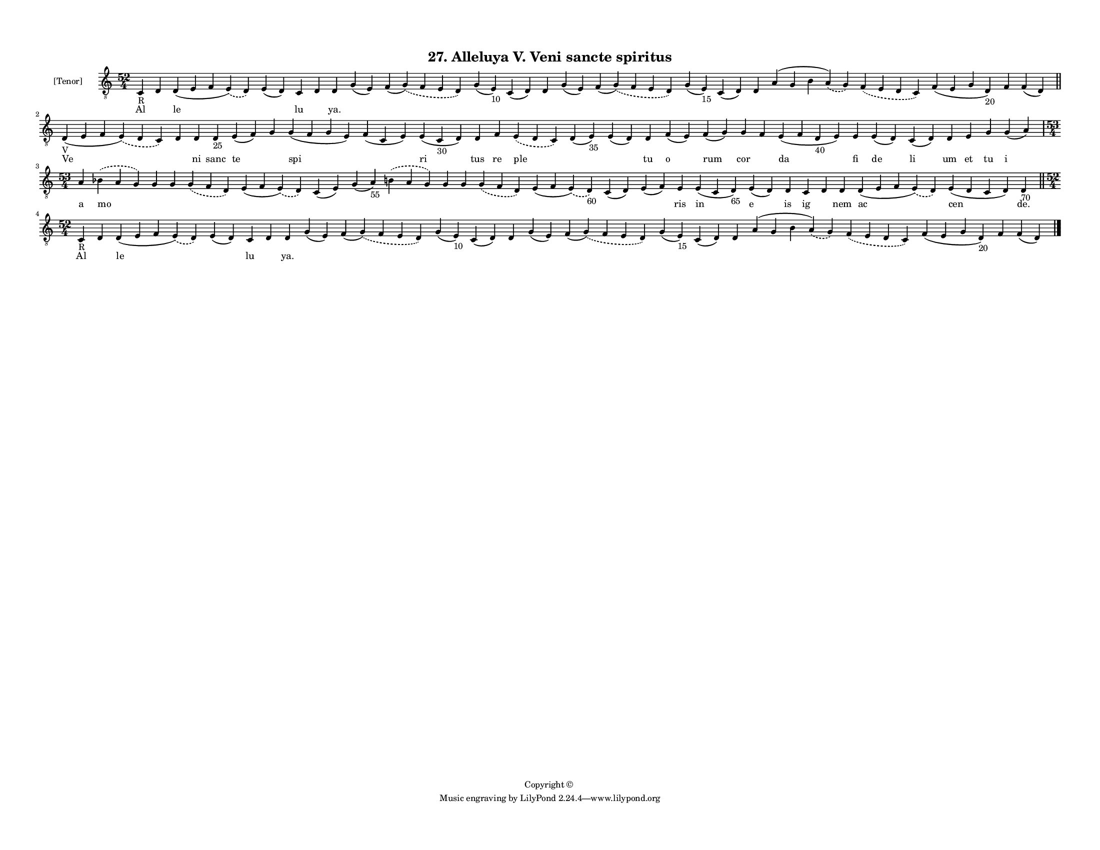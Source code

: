 
\version "2.18.2"
% automatically converted by musicxml2ly from musicxml/F3M27ps_Alleluya_V_Veni_sancte_spiritus.xml

\header {
    encodingsoftware = "Sibelius 6.2"
    encodingdate = "2017-03-20"
    copyright = "Copyright © "
    title = "27. Alleluya V. Veni sancte spiritus"
    }

#(set-global-staff-size 11.3811023622)
\paper {
    paper-width = 27.94\cm
    paper-height = 21.59\cm
    top-margin = 1.2\cm
    bottom-margin = 1.2\cm
    left-margin = 1.0\cm
    right-margin = 1.0\cm
    between-system-space = 0.93\cm
    page-top-space = 1.27\cm
    }
\layout {
    \context { \Score
        autoBeaming = ##f
        }
    }
PartPOneVoiceOne =  \relative c {
    \clef "treble_8" \key c \major \time 52/4 | % 1
    c4 -"R" d4 d4 ( e4 f4 \slurDashed e4 ) ( \slurSolid d4 ) e4 ( d4 ) c4
    d4 d4 g4 ( e4 ) f4 ( \slurDashed g4 ) ( \slurSolid f4 e4 d4 ) g4 ( e4
    -"10" ) c4 ( d4 ) d4 g4 ( e4 ) f4 ( \slurDashed g4 ) ( \slurSolid f4
    e4 d4 ) g4 ( e4 -"15" ) c4 ( d4 ) d4 a'4 ( g4 b4 \slurDashed a4 ) (
    \slurSolid g4 ) \slurDashed f4 ( \slurSolid e4 d4 c4 ) f4 ( e4 g4 d4
    -"20" ) f4 f4 ( d4 ) \bar "||"
    \break | % 2
    d4 -"V" ( e4 f4 \slurDashed e4 ) ( \slurSolid d4 c4 ) d4 d4 d4 -"25"
    e4 ( f4 ) g4 g4 ( f4 g4 e4 ) f4 ( c4 e4 ) e4 ( c4 -"30" d4 ) d4 f4
    \slurDashed e4 ( \slurSolid d4 c4 ) d4 ( e4 -"35" ) e4 ( d4 ) d4 f4
    ( e4 ) f4 ( g4 ) g4 f4 e4 ( f4 d4 -"40" e4 ) e4 e4 ( d4 ) c4 ( d4 )
    d4 e4 g4 g4 ( a4 ) \break | % 3
    \time 53/4  a4 \slurDashed bes4 ( \slurSolid a4 g4 ) g4 g4
    \slurDashed g4 ( \slurSolid f4 d4 ) e4 ( f4 \slurDashed e4 ) (
    \slurSolid d4 ) c4 ( e4 ) g4 ( a4 -"55" ) \slurDashed b4 (
    \slurSolid a4 g4 ) g4 g4 \slurDashed g4 ( \slurSolid f4 d4 ) e4 ( f4
    \slurDashed e4 ) ( \slurSolid d4 -"60" ) c4 ( d4 ) e4 ( f4 ) e4 e4 (
    c4 d4 -"65" ) e4 ( d4 ) d4 c4 d4 d4 d4 ( e4 f4 \slurDashed e4 ) (
    \slurSolid d4 ) e4 ( d4 c4 d4 ) d4 -"70" \bar "||"
    \break | % 4
    \time 52/4  | % 4
    c4 -"R" d4 d4 ( e4 f4 \slurDashed e4 ) ( \slurSolid d4 ) e4 ( d4 ) c4
    d4 d4 g4 ( e4 ) f4 ( \slurDashed g4 ) ( \slurSolid f4 e4 d4 ) g4 ( e4
    -"10" ) c4 ( d4 ) d4 g4 ( e4 ) f4 ( \slurDashed g4 ) ( \slurSolid f4
    e4 d4 ) g4 ( e4 -"15" ) c4 ( d4 ) d4 a'4 ( g4 b4 \slurDashed a4 ) (
    \slurSolid g4 ) \slurDashed f4 ( \slurSolid e4 d4 c4 ) f4 ( e4 g4 d4
    -"20" ) f4 f4 ( d4 ) \bar "|."
    }

PartPOneVoiceOneLyricsOne =  \lyricmode { Al \skip4 le \skip4 lu \skip4
    "ya." \skip4 \skip4 \skip4 \skip4 \skip4 \skip4 \skip4 \skip4 \skip4
    \skip4 \skip4 \skip4 \skip4 \skip4 \skip4 Ve \skip4 ni sanc te
    \skip4 spi \skip4 ri tus re ple \skip4 \skip4 tu o rum cor \skip4 da
    fi de li um et tu i a mo \skip4 \skip4 \skip4 \skip4 \skip4 \skip4
    \skip4 \skip4 \skip4 \skip4 \skip4 \skip4 \skip4 ris in e is ig
    \skip4 nem ac cen "de." Al \skip4 le \skip4 lu \skip4 "ya." \skip4
    \skip4 \skip4 \skip4 \skip4 \skip4 \skip4 \skip4 \skip4 \skip4
    \skip4 \skip4 \skip4 \skip4 \skip4 }

% The score definition
\score {
    <<
        \new Staff <<
            \set Staff.instrumentName = "[Tenor]"
            \context Staff << 
                \context Voice = "PartPOneVoiceOne" { \PartPOneVoiceOne }
                \new Lyrics \lyricsto "PartPOneVoiceOne" \PartPOneVoiceOneLyricsOne
                >>
            >>
        
        >>
    \layout {}
    % To create MIDI output, uncomment the following line:
    %  \midi {}
    }

